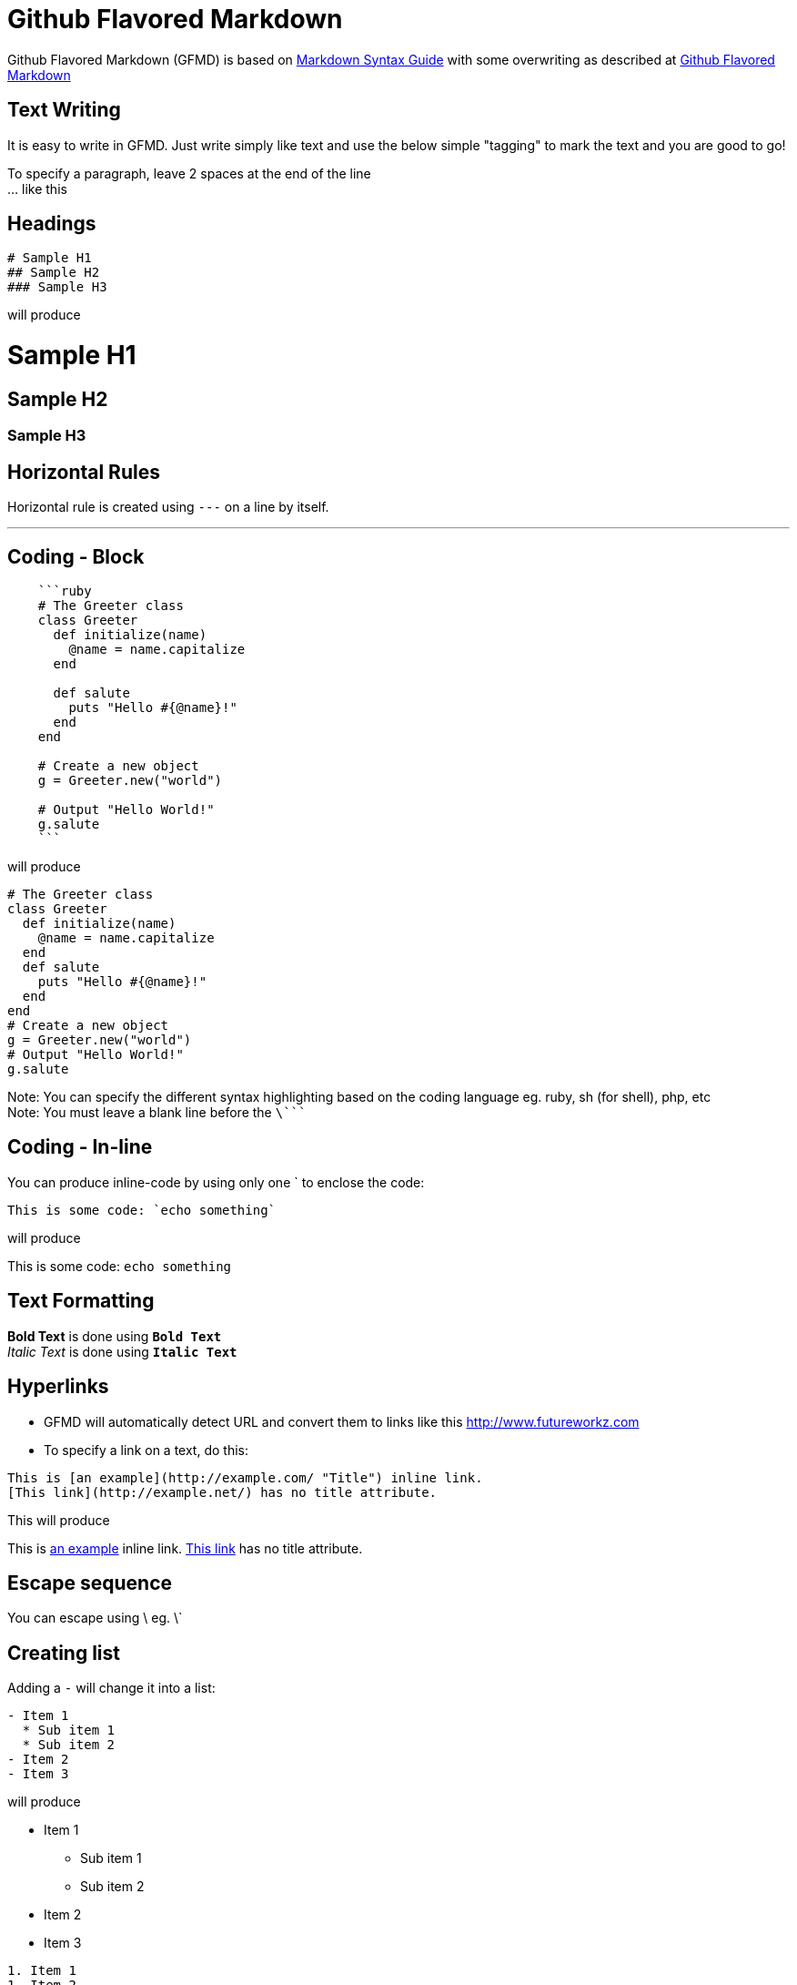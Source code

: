 = Github Flavored Markdown

Github Flavored Markdown (GFMD) is based on link:http://daringfireball.net/projects/markdown/syntax[Markdown Syntax Guide] with some overwriting as described at link:http://github.github.com/github-flavored-markdown/[Github Flavored Markdown]

== Text Writing

It is easy to write in GFMD. Just write simply like text and use the below simple "tagging" to mark the text and you are good to go!

To specify a paragraph, leave 2 spaces at the end of the line +
... like this

== Headings

----
# Sample H1
## Sample H2
### Sample H3
----

will produce

= Sample H1

== Sample H2

=== Sample H3

== Horizontal Rules

Horizontal rule is created using `---` on a line by itself.

'''

== Coding - Block

----
    ```ruby
    # The Greeter class
    class Greeter
      def initialize(name)
        @name = name.capitalize
      end
    
      def salute
        puts "Hello #{@name}!"
      end
    end
    
    # Create a new object
    g = Greeter.new("world")
    
    # Output "Hello World!"
    g.salute
    ```
----

will produce

[source,ruby]
----
# The Greeter class
class Greeter
  def initialize(name)
    @name = name.capitalize
  end
  def salute
    puts "Hello #{@name}!"
  end
end
# Create a new object
g = Greeter.new("world")
# Output "Hello World!"
g.salute
----

Note: You can specify the different syntax highlighting based on the coding language eg. ruby, sh (for shell), php, etc +
Note: You must leave a blank line before the `\````

== Coding - In-line

You can produce inline-code by using only one ` to enclose the code:

----
This is some code: `echo something`
----

will produce

This is some code: `echo something`

== Text Formatting

*Bold Text* is done using `**Bold Text**` +
_Italic Text_ is done using `*Italic Text*`

== Hyperlinks

* GFMD will automatically detect URL and convert them to links like this link:http://www.futureworkz.com/[http://www.futureworkz.com]
* To specify a link on a text, do this:

----
This is [an example](http://example.com/ "Title") inline link.
[This link](http://example.net/) has no title attribute.
----

This will produce

This is link:http://example.com/["an example", title="Title"] inline link. link:http://example.net/[This link] has no title attribute.

== Escape sequence

You can escape using \ eg. \`

== Creating list

Adding a `-` will change it into a list:

----
- Item 1
  * Sub item 1
  * Sub item 2
- Item 2
- Item 3
----

will produce

* Item 1
** Sub item 1
** Sub item 2
* Item 2
* Item 3

----
1. Item 1
1. Item 2
1. Item 3
----

will produce

. Item 1
. Item 2
. Item 3

== Quoting

You can create a quote using `>`:

----
> This is a quote
----

will produce

> This is a quote

== Table

----
| foo  | bar  |
| ---: | :--- |
| baz  | bim  |
| bam  | bum  |
----

will produce

[cols=">~,<~",options="header"]
|===
|foo
|bar

|baz
|bim

|bam
|bum
|===

== Adding Image

----
![Branching Concepts](http://git-scm.com/figures/18333fig0319-tn.png "Branching Map")
----

will produce

image::http://git-scm.com/figures/18333fig0319-tn.png["Branching Concepts", title="Branching Map"]
